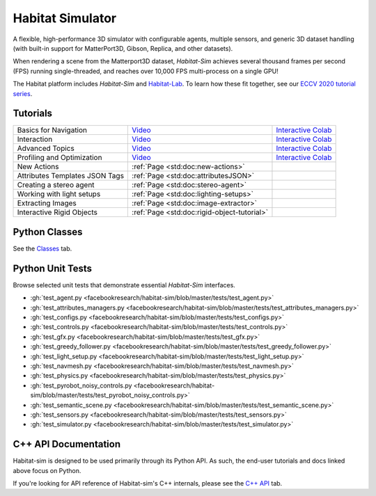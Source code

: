 Habitat Simulator
#################

A flexible, high-performance 3D simulator with configurable agents, multiple
sensors, and generic 3D dataset handling (with built-in support for
MatterPort3D, Gibson, Replica, and other datasets).

When rendering a scene from the Matterport3D dataset, *Habitat-Sim* achieves
several thousand frames per second (FPS) running single-threaded, and reaches
over 10,000 FPS multi-process on a single GPU!

The Habitat platform includes *Habitat-Sim* and `Habitat-Lab <http://aihabitat.org/docs/habitat-lab/>`_. To learn how these fit together, see our `ECCV 2020 tutorial series <https://aihabitat.org/tutorial/2020/>`_.

Tutorials
=========

.. class:: m-table m-fullwidth

=================================================== ======================================================================================== ======================
Basics for Navigation                               `Video <https://youtu.be/kunFMRJAu2U?list=PLGywud_-HlCORC0c4uj97oppQrGiB6JNy>`__                                     `Interactive Colab <https://colab.research.google.com/github/facebookresearch/habitat-sim/blob/master/examples/tutorials/colabs/ECCV_2020_Navigation.ipynb>`__

Interaction                                         `Video <https://youtu.be/6eh0PBesIgw?list=PLGywud_-HlCORC0c4uj97oppQrGiB6JNy>`__                                     `Interactive Colab <https://colab.research.google.com/github/facebookresearch/habitat-sim/blob/master/examples/tutorials/colabs/ECCV_2020_Interactivity.ipynb>`__

Advanced Topics                                     `Video <https://youtu.be/w_kDq6UOKos?list=PLGywud_-HlCORC0c4uj97oppQrGiB6JNy>`__                                     `Interactive Colab <https://colab.research.google.com/github/facebookresearch/habitat-sim/blob/master/examples/tutorials/colabs/ECCV_2020_Advanced_Features.ipynb>`__

Profiling and Optimization                          `Video <https://youtu.be/I4MjX598ZYs?list=PLGywud_-HlCORC0c4uj97oppQrGiB6JNy>`__                                     `Interactive Colab <https://colab.research.google.com/gist/eundersander/b62bb497519b44cf4ceb10e2079525dc/faster-rl-training-profiling-and-optimization.ipynb>`__

New Actions                                         :ref:`Page <std:doc:new-actions>`

Attributes Templates JSON Tags 						:ref:`Page <std:doc:attributesJSON>`

Creating a stereo agent                             :ref:`Page <std:doc:stereo-agent>`

Working with light setups                           :ref:`Page <std:doc:lighting-setups>`

Extracting Images                                   :ref:`Page <std:doc:image-extractor>`

Interactive Rigid Objects                           :ref:`Page <std:doc:rigid-object-tutorial>`
=================================================== ======================================================================================== ======================

Python Classes
==============

See the `Classes <./classes.html>`_ tab.

Python Unit Tests
=================

Browse selected unit tests that demonstrate essential *Habitat-Sim* interfaces.

- :gh:`test_agent.py <facebookresearch/habitat-sim/blob/master/tests/test_agent.py>`
- :gh:`test_attributes_managers.py <facebookresearch/habitat-sim/blob/master/tests/test_attributes_managers.py>`
- :gh:`test_configs.py <facebookresearch/habitat-sim/blob/master/tests/test_configs.py>`
- :gh:`test_controls.py <facebookresearch/habitat-sim/blob/master/tests/test_controls.py>`
- :gh:`test_gfx.py <facebookresearch/habitat-sim/blob/master/tests/test_gfx.py>`
- :gh:`test_greedy_follower.py <facebookresearch/habitat-sim/blob/master/tests/test_greedy_follower.py>`
- :gh:`test_light_setup.py <facebookresearch/habitat-sim/blob/master/tests/test_light_setup.py>`
- :gh:`test_navmesh.py <facebookresearch/habitat-sim/blob/master/tests/test_navmesh.py>`
- :gh:`test_physics.py <facebookresearch/habitat-sim/blob/master/tests/test_physics.py>`
- :gh:`test_pyrobot_noisy_controls.py <facebookresearch/habitat-sim/blob/master/tests/test_pyrobot_noisy_controls.py>`
- :gh:`test_semantic_scene.py <facebookresearch/habitat-sim/blob/master/tests/test_semantic_scene.py>`
- :gh:`test_sensors.py <facebookresearch/habitat-sim/blob/master/tests/test_sensors.py>`
- :gh:`test_simulator.py <facebookresearch/habitat-sim/blob/master/tests/test_simulator.py>`

.. We exclude unit tests that aren't particularly self-explanatory or interesting.
.. test_snap_points
.. test_utils
.. test_compare_profiles
.. test_data_extraction
.. test_examples
.. test_profiling_utils
.. test_random_seed

C++ API Documentation
=====================

Habitat-sim is designed to be used primarily through its Python API. As such, the
end-user tutorials and docs linked above focus on Python.

If you're looking for API reference of Habitat-sim's C++ internals, please see the
`C++ API <cpp.html>`_ tab.
